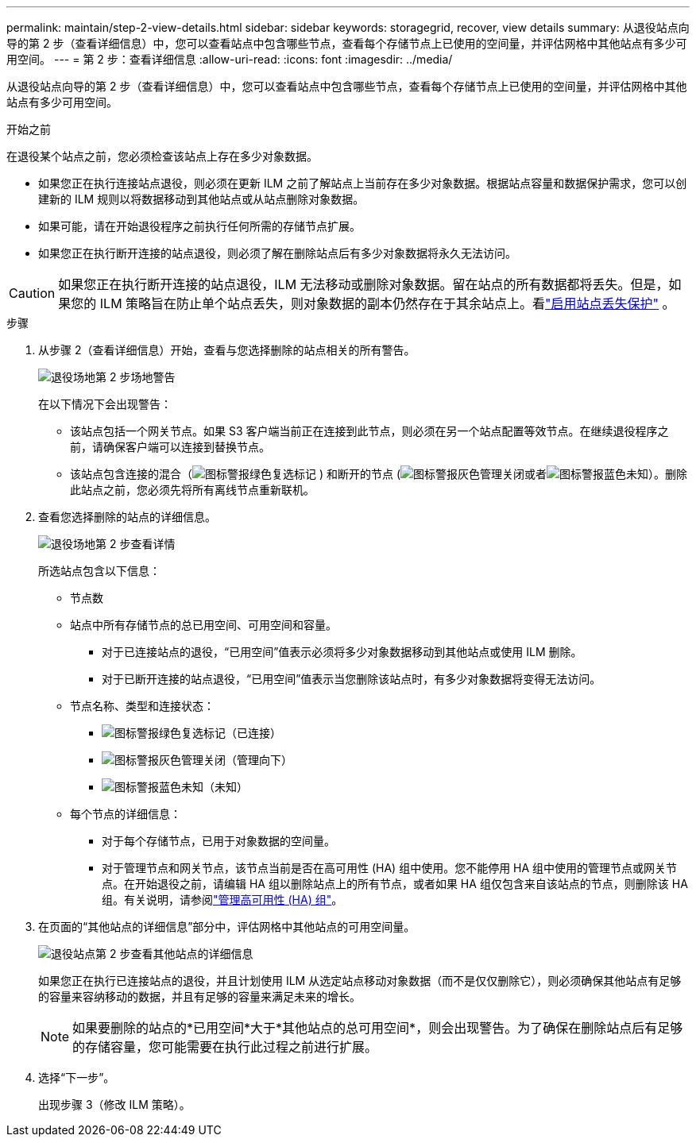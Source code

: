 ---
permalink: maintain/step-2-view-details.html 
sidebar: sidebar 
keywords: storagegrid, recover, view details 
summary: 从退役站点向导的第 2 步（查看详细信息）中，您可以查看站点中包含哪些节点，查看每个存储节点上已使用的空间量，并评估网格中其他站点有多少可用空间。 
---
= 第 2 步：查看详细信息
:allow-uri-read: 
:icons: font
:imagesdir: ../media/


[role="lead"]
从退役站点向导的第 2 步（查看详细信息）中，您可以查看站点中包含哪些节点，查看每个存储节点上已使用的空间量，并评估网格中其他站点有多少可用空间。

.开始之前
在退役某个站点之前，您必须检查该站点上存在多少对象数据。

* 如果您正在执行连接站点退役，则必须在更新 ILM 之前了解站点上当前存在多少对象数据。根据站点容量和数据保护需求，您可以创建新的 ILM 规则以将数据移动到其他站点或从站点删除对象数据。
* 如果可能，请在开始退役程序之前执行任何所需的存储节点扩展。
* 如果您正在执行断开连接的站点退役，则必须了解在删除站点后有多少对象数据将永久无法访问。



CAUTION: 如果您正在执行断开连接的站点退役，ILM 无法移动或删除对象数据。留在站点的所有数据都将丢失。但是，如果您的 ILM 策略旨在防止单个站点丢失，则对象数据的副本仍然存在于其余站点上。看link:../ilm/using-multiple-storage-pools-for-cross-site-replication.html["启用站点丢失保护"] 。

.步骤
. 从步骤 2（查看详细信息）开始，查看与您选择删除的站点相关的所有警告。
+
image::../media/decommission_site_step_2_site_warnings.png[退役场地第 2 步场地警告]

+
在以下情况下会出现警告：

+
** 该站点包括一个网关节点。如果 S3 客户端当前正在连接到此节点，则必须在另一个站点配置等效节点。在继续退役程序之前，请确保客户端可以连接到替换节点。
** 该站点包含连接的混合（image:../media/icon_alert_green_checkmark.png["图标警报绿色复选标记"] ) 和断开的节点 (image:../media/icon_alarm_gray_administratively_down.png["图标警报灰色管理关闭"]或者image:../media/icon_alarm_blue_unknown.png["图标警报蓝色未知"]）。删除此站点之前，您必须先将所有离线节点重新联机。


. 查看您选择删除的站点的详细信息。
+
image::../media/decommission_site_step_2_view_details.png[退役场地第 2 步查看详情]

+
所选站点包含以下信息：

+
** 节点数
** 站点中所有存储节点的总已用空间、可用空间和容量。
+
*** 对于已连接站点的退役，“已用空间”值表示必须将多少对象数据移动到其他站点或使用 ILM 删除。
*** 对于已断开连接的站点退役，“已用空间”值表示当您删除该站点时，有多少对象数据将变得无法访问。


** 节点名称、类型和连接状态：
+
*** image:../media/icon_alert_green_checkmark.png["图标警报绿色复选标记"]（已连接）
*** image:../media/icon_alarm_gray_administratively_down.png["图标警报灰色管理关闭"]（管理向下）
*** image:../media/icon_alarm_blue_unknown.png["图标警报蓝色未知"]（未知）


** 每个节点的详细信息：
+
*** 对于每个存储节点，已用于对象数据的空间量。
*** 对于管理节点和网关节点，该节点当前是否在高可用性 (HA) 组中使用。您不能停用 HA 组中使用的管理节点或网关节点。在开始退役之前，请编辑 HA 组以删除站点上的所有节点，或者如果 HA 组仅包含来自该站点的节点，则删除该 HA 组。有关说明，请参阅link:../admin/managing-high-availability-groups.html["管理高可用性 (HA) 组"]。




. 在页面的“其他站点的详细信息”部分中，评估网格中其他站点的可用空间量。
+
image::../media/decommission_site_step_2_view_details_for_other_sites.png[退役站点第 2 步查看其他站点的详细信息]

+
如果您正在执行已连接站点的退役，并且计划使用 ILM 从选定站点移动对象数据（而不是仅仅删除它），则必须确保其他站点有足够的容量来容纳移动的数据，并且有足够的容量来满足未来的增长。

+

NOTE: 如果要删除的站点的*已用空间*大于*其他站点的总可用空间*，则会出现警告。为了确保在删除站点后有足够的存储容量，您可能需要在执行此过程之前进行扩展。

. 选择“下一步”。
+
出现步骤 3（修改 ILM 策略）。


